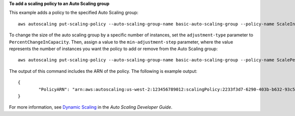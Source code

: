 **To add a scaling policy to an Auto Scaling group**

This example adds a policy to the specified Auto Scaling group::

	aws autoscaling put-scaling-policy --auto-scaling-group-name basic-auto-scaling-group --policy-name ScaleIn --scaling-adjustment -1 --adjustment-type ChangeInCapacity

To change the size of the auto scaling group by a specific number of instances, set the ``adjustment-type`` parameter to ``PercentChangeInCapacity``. Then, assign a value to
the ``min-adjustment-step`` parameter, where the value represents the number of instances you want the policy to add or remove from the Auto Scaling group::

	aws autoscaling put-scaling-policy --auto-scaling-group-name basic-auto-scaling-group --policy-name ScalePercentChange --scaling-adjustment 25 --adjustment-type PercentChangeInCapacity --cooldown 60 --min-adjustment-step 2

The output of this command includes the ARN of the policy. The following is example output::

	{
		"PolicyARN": "arn:aws:autoscaling:us-west-2:123456789012:scalingPolicy:2233f3d7-6290-403b-b632-93c553560106:autoScalingGroupName/basic-auto-scaling-group:policyName/ScaleIn"
	}

For more information, see `Dynamic Scaling`_ in the *Auto Scaling Developer Guide*.

.. _`Dynamic Scaling`: http://docs.aws.amazon.com/AutoScaling/latest/DeveloperGuide/as-scale-based-on-demand.html

